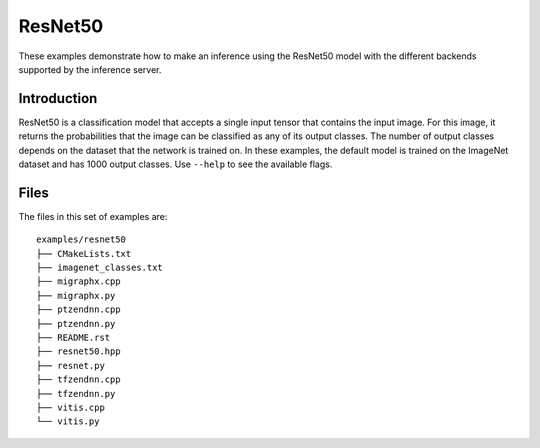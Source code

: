 ..
    Copyright 2022 Advanced Micro Devices, Inc.

    Licensed under the Apache License, Version 2.0 (the "License");
    you may not use this file except in compliance with the License.
    You may obtain a copy of the License at

        http://www.apache.org/licenses/LICENSE-2.0

    Unless required by applicable law or agreed to in writing, software
    distributed under the License is distributed on an "AS IS" BASIS,
    WITHOUT WARRANTIES OR CONDITIONS OF ANY KIND, either express or implied.
    See the License for the specific language governing permissions and
    limitations under the License.

ResNet50
--------

These examples demonstrate how to make an inference using the ResNet50 model with the different backends supported by the inference server.

Introduction
^^^^^^^^^^^^

ResNet50 is a classification model that accepts a single input tensor that contains the input image.
For this image, it returns the probabilities that the image can be classified as any of its output classes.
The number of output classes depends on the dataset that the network is trained on.
In these examples, the default model is trained on the ImageNet dataset and has 1000 output classes.
Use ``--help`` to see the available flags.

Files
^^^^^

The files in this set of examples are:

::

    examples/resnet50
    ├── CMakeLists.txt
    ├── imagenet_classes.txt
    ├── migraphx.cpp
    ├── migraphx.py
    ├── ptzendnn.cpp
    ├── ptzendnn.py
    ├── README.rst
    ├── resnet50.hpp
    ├── resnet.py
    ├── tfzendnn.cpp
    ├── tfzendnn.py
    ├── vitis.cpp
    └── vitis.py
